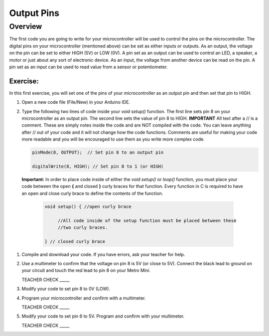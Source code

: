 Output Pins
===========

Overview
--------

The first code you are going to write for your microcontroller will be used to control the pins on the microcontroller. The digital pins on your microcontroller (mentioned above) can be set  as either inputs or outputs. As an output, the voltage on the pin can be set to either HIGH (5V) or LOW (0V). A pin set as an output can be used to control an LED, a speaker, a motor or just about any sort of electronic device. As an input, the voltage from another device can be read on the pin. A pin set as an input can be used to read value from a sensor or potentiometer.

Exercise:
~~~~~~~~~

In this first exercise, you will set one of the pins of your microcontroller as an output pin and then set that pin to HIGH.

#. Open a new code file (File/New) in your Arduino IDE.

#. Type the following two lines of code inside your *void setup()* function. The first line sets pin 8 on your microcontroller as an output pin. The second line sets the value of pin 8 to HIGH. **IMPORTANT** All text after a // is a comment. These are simply notes inside the code and are NOT compiled with the code. You can leave anything after // out of your code and it will not change how the code functions. Comments are useful for making your code more readable and you will be encouraged to use them as you write more complex code.
   
   .. code-block:: c
   
      pinMode(8, OUTPUT);  // Set pin 8 to an output pin
   
      digitalWrite(8, HIGH); // Set pin 8 to 1 (or HIGH)
      
 **Important:** In order to place code inside of either the *void setup()* or *loop()* function, you must place your code between the open **{** and closed **}** curly braces for that function. Every function in C is required to have an open and close curly brace to define the contents of the function.

   .. code-block:: c

     void setup() { //open curly brace

          //All code inside of the setup function must be placed between these
          //two curly braces.

     } // closed curly brace

#. Compile and download your code. If you have errors, ask your teacher for help.

#. Use a multimeter to confirm that the voltage on pin 8 is 5V (or close to 5V). Connect the black lead to ground on your circuit and touch the red lead to pin 8 on your Metro Mini. 
   
   TEACHER CHECK \_\_\_\_\_

#. Modify your code to set pin 8 to 0V (LOW).

#. Program your microcontroller and confirm with a multimeter.

   TEACHER CHECK \_\_\_\_\_

#. Modify your code to set pin 6 to 5V. Program and confirm with your multimeter.

   TEACHER CHECK \_\_\_\_\_
